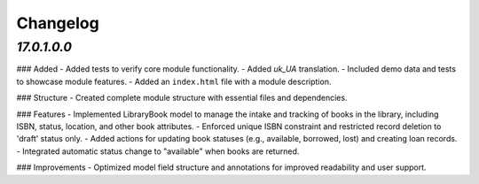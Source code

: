.. _changelog:

Changelog
=========

`17.0.1.0.0`
----------------
### Added
- Added tests to verify core module functionality.
- Added `uk_UA` translation.
- Included demo data and tests to showcase module features.
- Added an ``index.html`` file with a module description.

### Structure
- Created complete module structure with essential files and dependencies.

### Features
- Implemented LibraryBook model to manage the intake and tracking of books in the library, including ISBN, status, location, and other book attributes.
- Enforced unique ISBN constraint and restricted record deletion to 'draft' status only.
- Added actions for updating book statuses (e.g., available, borrowed, lost) and creating loan records.
- Integrated automatic status change to "available" when books are returned.

### Improvements
- Optimized model field structure and annotations for improved readability and user support.